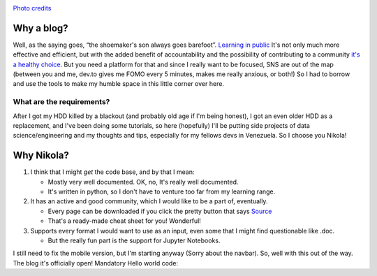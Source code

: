 .. title: Does one really need a blog? 
.. slug: origins
.. date: 2021-08-12 12:30:05 UTC-04:00
.. tags: Python, Nikola
.. category: Status
.. link: 
.. description: 
.. type: text

.. image:: https://images.unsplash.com/photo-1603261034174-bbaa73627617?ixid=MnwxMjA3fDB8MHxwaG90by1wYWdlfHx8fGVufDB8fHx8&ixlib=rb-1.2.1&auto=format&fit=crop&w=1050&q=80

`Photo credits <https://unsplash.com/@israelgil?utm_source=unsplash&utm_medium=referral&utm_content=creditCopyText>`_ 


Why a blog?
###########

Well, as the saying goes, “the shoemaker's son always goes barefoot”. `Learning in public <https://www.swyx.io/learn-in-public/>`_ It's not only much more effective and efficient, but with the added benefit of accountability and the possibility of contributing to a community `it's a healthy choice <https://hackernoon.com/the-importance-of-developer-communities-adv3u0u>`_. But you need a platform for that and since I really want to be focused, SNS are out of the map (between you and me, dev.to gives me FOMO every 5 minutes, makes me really anxious, or both!) So I had to borrow and use the tools to make my humble space in this little corner over here.  

What are the requirements? 
***************************

After I got my HDD killed by a blackout (and probably old age if I'm being honest), I got an even older HDD as a replacement, and I've been doing some tutorials, so here (hopefully) I'll be putting side projects of data science/engineering and my thoughts and tips, especially for my fellows devs in Venezuela. So I choose you Nikola!


Why Nikola?
###########

1. I think that I might *get* the code base, and by that I mean:

   * Mostly very well documented. OK, no, It's really well documented.
   * It's written in python, so I don't have to venture too far from my learning range.

2. It has an active and good community, which I would like to be a part of, eventually. 

   * Every page can be downloaded if you click the pretty button that says `Source <http://ivanovertime.github.io/posts/origins/index.rst>`_ 
   * That's a ready-made cheat sheet for you! Wonderful!  
 
3. Supports every format I would want to use as an input, even some that I might find questionable like .doc. 

   * But the really fun part is the support for Jupyter Notebooks.


I still need to fix the mobile version, but I'm starting anyway (Sorry about the navbar). So, well with this out of the way. The blog it's officially open! Mandatory Hello world code: 

.. listing:: hello.py python